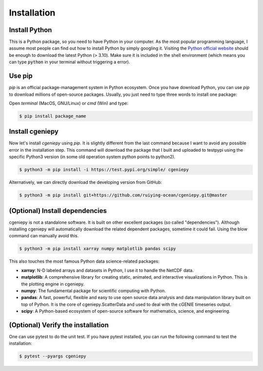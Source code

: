 Installation
============

.. _installation:

Install Python
--------------
This is a Python package, so you need to have Python in your computer. As the most popular programming language, I assume most people can find out how to install Python by simply googling it. Visiting the `Python official website <https://www.python.org/downloads/>`_ should be enough to download the latest Python (> 3.10). Make sure it is included in the shell environment (which means you can type :code:`python` in your terminal without triggering a error).

Use pip
----------------

`pip` is an official package-management system in Python ecosystem. Once you have download Python, you can use `pip` to download millions of open-source packages. Usually, you just need to type three words to install one package:

Open *terminal* (MacOS, GNU/Linux) or `cmd` (Win) and type:

.. code-block:: console

       $ pip install package_name

Install cgeniepy
----------------

Now let's install `cgeniepy` using `pip`. It is slightly different from the last command because I want to avoid any possible error in the installation step. This command will download the package that I built and uploaded to testpypi using the specific Python3 version (in some old operation system python points to python2).

.. code-block:: console

       $ python3 -m pip install -i https://test.pypi.org/simple/ cgeniepy


Alternatively, we can directly download the developing version from GitHub:

.. code-block:: console
		
       $ python3 -m pip install git+https://github.com/ruiying-ocean/cgeniepy.git@master


(Optional) Install dependencies       
--------------------
cgeniepy is not a standalone software. It is built on other excellent packages (so called "dependencies"). Although installing cgeniepy will automatically download the related dependent packages, sometime it could fail. Using the blow command can manually avoid this.

.. code-block:: console

       $ python3 -m pip install xarray numpy matplotlib pandas scipy

This also touches the most famous Python data science-related packages:

- **xarray**: N-D labeled arrays and datasets in Python, I use it to handle the NetCDF data.
- **matplotlib**: A comprehensive library for creating static, animated, and interactive visualizations in Python. This is the plotting engine in cgeniepy.
- **numpy**: The fundamental package for scientific computing with Python. 
- **pandas**: A fast, powerful, flexible and easy to use open source data analysis and data manipulation library built on top of Python. It is the core of cgeniepy.ScatterData and used to deal with the cGENIE timeseries output.
- **scipy**: A Python-based ecosystem of open-source software for mathematics, science, and engineering.


(Optional) Verify the installation
-------------------------------------
One can use pytest to do the unit test. If you have pytest installed, you can run the following command to test the installation:

.. code-block:: console

       $ pytest --pyargs cgeniepy